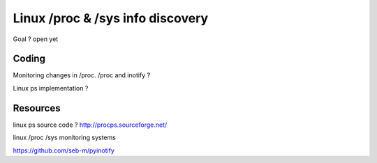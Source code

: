 Linux /proc & /sys info discovery
*********************************

Goal ? open yet 

Coding
======

Monitoring changes in /proc. /proc and inotify ?

Linux ps implementation ?

Resources
=========

linux ps source code ? http://procps.sourceforge.net/

linux /proc /sys monitoring systems

https://github.com/seb-m/pyinotify

